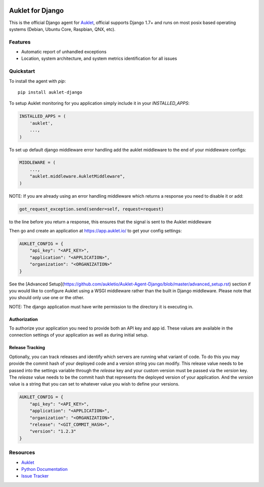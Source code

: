 .. raw:: html
    <p align="center">

.. image:: https://s3.amazonaws.com/auklet/static/github_readme_django.png
    :target: https://auklet.io
    :align: center
    :width: 1000
    :alt: Auklet - Problem Solving Software for Django

.. raw:: html

    </p>

Auklet for Django
=================
.. image:: https://img.shields.io/pypi/v/auklet.svg
    :target: https://pypi.python.org/pypi/auklet
    :alt: PyPi page link -- version

.. image:: https://img.shields.io/pypi/l/auklet.svg
    :target: https://pypi.python.org/pypi/auklet
    :alt: PyPi page link -- Apache 2.0 License

.. image:: https://img.shields.io/pypi/pyversions/auklet.svg
    :target: https://pypi.python.org/pypi/auklet
    :alt: PyPi page link -- Python Versions

.. image:: https://api.codeclimate.com/v1/badges/7c2cd3bc63a70ac7fd73/maintainability
   :target: https://codeclimate.com/repos/5a54e10be3d6cb4d7d0007a8/maintainability
   :alt: Code Climate Maintainability

.. image:: https://api.codeclimate.com/v1/badges/7c2cd3bc63a70ac7fd73/test_coverage
   :target: https://codeclimate.com/repos/5a54e10be3d6cb4d7d0007a8/test_coverage
   :alt: Test Coverage


This is the official Django agent for `Auklet`_, official supports Django 1.7+ and
runs on most posix based operating systems (Debian, Ubuntu Core, Raspbian, QNX, etc).

Features
--------
- Automatic report of unhandled exceptions
- Location, system architecture, and system metrics identification for all issues


Quickstart
----------

To install the agent with *pip*::

    pip install auklet-django

To setup Auklet monitoring for you application simply include it in your
`INSTALLED_APPS`:

.. sourcecode:: python

    INSTALLED_APPS = (
        'auklet',
        ...,
    )

To set up default django middleware error handling add the auklet middleware
to the end of your middleware configs:

.. sourcecode:: python

    MIDDLEWARE = (
        ...,
        "auklet.middleware.AukletMiddleware",
    )

NOTE: If you are already using an error handling middleware which returns a response you need to disable it or add:

.. sourcecode:: python

    got_request_exception.send(sender=self, request=request)

to the line before you return a response, this ensures that the signal is
sent to the Auklet middleware

Then go and create an application at https://app.auklet.io/ to get your
config settings:

.. sourcecode:: python

    AUKLET_CONFIG = {
        "api_key": "<API_KEY>",
        "application": "<APPLICATION>",
        "organization": "<ORGANIZATION>"
    }

See the [Advanced Setup](https://github.com/aukletio/Auklet-Agent-Django/blob/master/advanced_setup.rst) section if you would like to configure Auklet using a
WSGI middleware rather than the built in Django middleware. Please note that you should only use one
or the other.

NOTE: The django application must have write permission to the directory
it is executing in.


Authorization
^^^^^^^^^^^^^
To authorize your application you need to provide both an API key and app id.
These values are available in the connection settings of your application as
well as during initial setup.


Release Tracking
^^^^^^^^^^^^^^^^
Optionally, you can track releases and identify which servers are running
what variant of code. To do this you may provide the commit hash of your
deployed code and a version string you can modify.
This release value needs to be passed into the settings variable through the
`release` key and your custom version must be passed via the `version` key.
The `release` value needs to be the commit hash that represents the
deployed version of your application. And the `version` value is a
string that you can set to whatever value you wish to define your versions.

.. sourcecode:: python

    AUKLET_CONFIG = {
        "api_key": "<API_KEY>",
        "application": "<APPLICATION>",
        "organization": "<ORGANIZATION>",
        "release": "<GIT_COMMIT_HASH>",
        "version": "1.2.3"
    }


Resources
---------
* `Auklet`_
* `Python Documentation`_
* `Issue Tracker`_

.. _Auklet: https://auklet.io
.. _hello@auklet.io: mailto:hello@auklet.io
.. _Python Documentation: https://docs.auklet.io/docs/python-integration
.. _Issue Tracker: https://github.com/aukletio/Auklet-Agent-Django/issues
